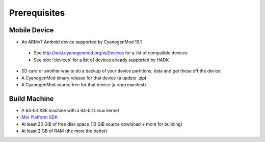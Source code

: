 Prerequisites
=============

Mobile Device
-------------

* An ARMv7 Android device supported by CyanogenMod 10.1

 * See http://wiki.cyanogenmod.org/w/Devices for a list of compatible devices

 * See :doc:`devices` for a list of devices already supported by HADK

* SD card or another way to do a backup of your device partitions, data and get these off the device

* A CyanogenMod binary release for that device (a update .zip)

* A CyanogenMod source tree for that device (a repo manifest)

Build Machine
-------------

* A 64-bit X86 machine with a 64-bit Linux kernel

* `Mer Platform SDK`_

* At least 20 GiB of free disk space (13 GiB source download + more for building)

* At least 2 GB of RAM (the more the better)

.. _Mer Platform SDK: http://wiki.merproject.org/wiki/Platform_SDK

